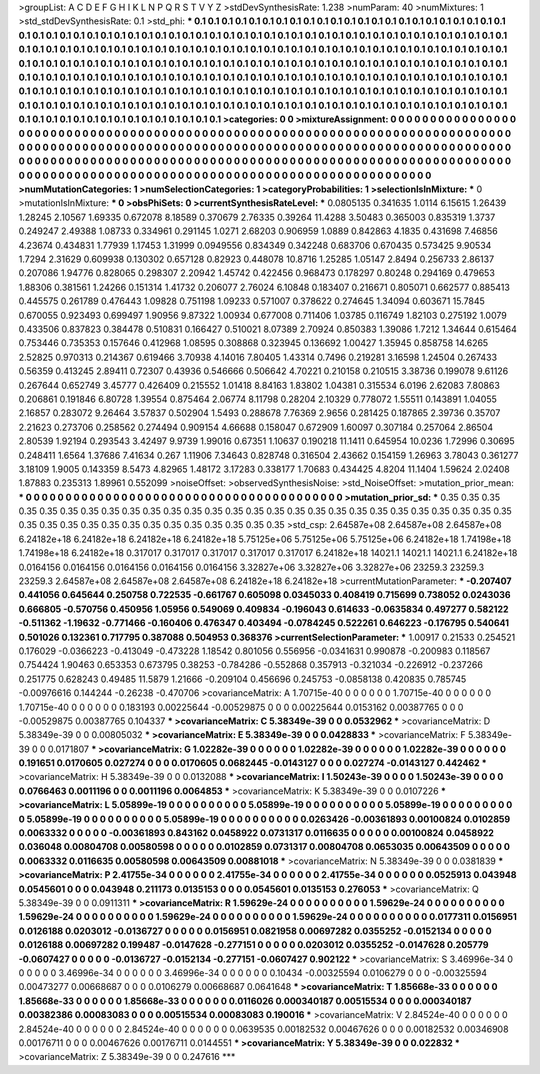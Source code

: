 >groupList:
A C D E F G H I K L
N P Q R S T V Y Z 
>stdDevSynthesisRate:
1.238 
>numParam:
40
>numMixtures:
1
>std_stdDevSynthesisRate:
0.1
>std_phi:
***
0.1 0.1 0.1 0.1 0.1 0.1 0.1 0.1 0.1 0.1
0.1 0.1 0.1 0.1 0.1 0.1 0.1 0.1 0.1 0.1
0.1 0.1 0.1 0.1 0.1 0.1 0.1 0.1 0.1 0.1
0.1 0.1 0.1 0.1 0.1 0.1 0.1 0.1 0.1 0.1
0.1 0.1 0.1 0.1 0.1 0.1 0.1 0.1 0.1 0.1
0.1 0.1 0.1 0.1 0.1 0.1 0.1 0.1 0.1 0.1
0.1 0.1 0.1 0.1 0.1 0.1 0.1 0.1 0.1 0.1
0.1 0.1 0.1 0.1 0.1 0.1 0.1 0.1 0.1 0.1
0.1 0.1 0.1 0.1 0.1 0.1 0.1 0.1 0.1 0.1
0.1 0.1 0.1 0.1 0.1 0.1 0.1 0.1 0.1 0.1
0.1 0.1 0.1 0.1 0.1 0.1 0.1 0.1 0.1 0.1
0.1 0.1 0.1 0.1 0.1 0.1 0.1 0.1 0.1 0.1
0.1 0.1 0.1 0.1 0.1 0.1 0.1 0.1 0.1 0.1
0.1 0.1 0.1 0.1 0.1 0.1 0.1 0.1 0.1 0.1
0.1 0.1 0.1 0.1 0.1 0.1 0.1 0.1 0.1 0.1
0.1 0.1 0.1 0.1 0.1 0.1 0.1 0.1 0.1 0.1
0.1 0.1 0.1 0.1 0.1 0.1 0.1 0.1 0.1 0.1
0.1 0.1 0.1 0.1 0.1 0.1 0.1 0.1 0.1 0.1
0.1 0.1 0.1 0.1 0.1 0.1 0.1 0.1 0.1 0.1
0.1 0.1 0.1 0.1 0.1 0.1 0.1 0.1 0.1 0.1
0.1 0.1 0.1 0.1 0.1 0.1 0.1 0.1 0.1 0.1
0.1 0.1 0.1 0.1 0.1 0.1 0.1 0.1 0.1 0.1
0.1 0.1 0.1 0.1 0.1 0.1 0.1 0.1 0.1 0.1
0.1 0.1 0.1 0.1 0.1 0.1 0.1 0.1 0.1 0.1
0.1 0.1 0.1 0.1 0.1 0.1 0.1 0.1 0.1 0.1
0.1 0.1 0.1 0.1 
>categories:
0 0
>mixtureAssignment:
0 0 0 0 0 0 0 0 0 0 0 0 0 0 0 0 0 0 0 0 0 0 0 0 0 0 0 0 0 0 0 0 0 0 0 0 0 0 0 0 0 0 0 0 0 0 0 0 0 0
0 0 0 0 0 0 0 0 0 0 0 0 0 0 0 0 0 0 0 0 0 0 0 0 0 0 0 0 0 0 0 0 0 0 0 0 0 0 0 0 0 0 0 0 0 0 0 0 0 0
0 0 0 0 0 0 0 0 0 0 0 0 0 0 0 0 0 0 0 0 0 0 0 0 0 0 0 0 0 0 0 0 0 0 0 0 0 0 0 0 0 0 0 0 0 0 0 0 0 0
0 0 0 0 0 0 0 0 0 0 0 0 0 0 0 0 0 0 0 0 0 0 0 0 0 0 0 0 0 0 0 0 0 0 0 0 0 0 0 0 0 0 0 0 0 0 0 0 0 0
0 0 0 0 0 0 0 0 0 0 0 0 0 0 0 0 0 0 0 0 0 0 0 0 0 0 0 0 0 0 0 0 0 0 0 0 0 0 0 0 0 0 0 0 0 0 0 0 0 0
0 0 0 0 
>numMutationCategories:
1
>numSelectionCategories:
1
>categoryProbabilities:
1 
>selectionIsInMixture:
***
0 
>mutationIsInMixture:
***
0 
>obsPhiSets:
0
>currentSynthesisRateLevel:
***
0.0805135 0.341635 1.0114 6.15615 1.26439 1.28245 2.10567 1.69335 0.672078 8.18589
0.370679 2.76335 0.39264 11.4288 3.50483 0.365003 0.835319 1.3737 0.249247 2.49388
1.08733 0.334961 0.291145 1.0271 2.68203 0.906959 1.0889 0.842863 4.1835 0.431698
7.46856 4.23674 0.434831 1.77939 1.17453 1.31999 0.0949556 0.834349 0.342248 0.683706
0.670435 0.573425 9.90534 1.7294 2.31629 0.609938 0.130302 0.657128 0.82923 0.448078
10.8716 1.25285 1.05147 2.8494 0.256733 2.86137 0.207086 1.94776 0.828065 0.298307
2.20942 1.45742 0.422456 0.968473 0.178297 0.80248 0.294169 0.479653 1.88306 0.381561
1.24266 0.151314 1.41732 0.206077 2.76024 6.10848 0.183407 0.216671 0.805071 0.662577
0.885413 0.445575 0.261789 0.476443 1.09828 0.751198 1.09233 0.571007 0.378622 0.274645
1.34094 0.603671 15.7845 0.670055 0.923493 0.699497 1.90956 9.87322 1.00934 0.677008
0.711406 1.03785 0.116749 1.82103 0.275192 1.0079 0.433506 0.837823 0.384478 0.510831
0.166427 0.510021 8.07389 2.70924 0.850383 1.39086 1.7212 1.34644 0.615464 0.753446
0.735353 0.157646 0.412968 1.08595 0.308868 0.323945 0.136692 1.00427 1.35945 0.858758
14.6265 2.52825 0.970313 0.214367 0.619466 3.70938 4.14016 7.80405 1.43314 0.7496
0.219281 3.16598 1.24504 0.267433 0.56359 0.413245 2.89411 0.72307 0.43936 0.546666
0.506642 4.70221 0.210158 0.210515 3.38736 0.199078 9.61126 0.267644 0.652749 3.45777
0.426409 0.215552 1.01418 8.84163 1.83802 1.04381 0.315534 6.0196 2.62083 7.80863
0.206861 0.191846 6.80728 1.39554 0.875464 2.06774 8.11798 0.28204 2.10329 0.778072
1.55511 0.143891 1.04055 2.16857 0.283072 9.26464 3.57837 0.502904 1.5493 0.288678
7.76369 2.9656 0.281425 0.187865 2.39736 0.35707 2.21623 0.273706 0.258562 0.274494
0.909154 4.66688 0.158047 0.672909 1.60097 0.307184 0.257064 2.86504 2.80539 1.92194
0.293543 3.42497 9.9739 1.99016 0.67351 1.10637 0.190218 11.1411 0.645954 10.0236
1.72996 0.30695 0.248411 1.6564 1.37686 7.41634 0.267 1.11906 7.34643 0.828748
0.316504 2.43662 0.154159 1.26963 3.78043 0.361277 3.18109 1.9005 0.143359 8.5473
4.82965 1.48172 3.17283 0.338177 1.70683 0.434425 4.8204 11.1404 1.59624 2.02408
1.87883 0.235313 1.89961 0.552099 
>noiseOffset:
>observedSynthesisNoise:
>std_NoiseOffset:
>mutation_prior_mean:
***
0 0 0 0 0 0 0 0 0 0
0 0 0 0 0 0 0 0 0 0
0 0 0 0 0 0 0 0 0 0
0 0 0 0 0 0 0 0 0 0
>mutation_prior_sd:
***
0.35 0.35 0.35 0.35 0.35 0.35 0.35 0.35 0.35 0.35
0.35 0.35 0.35 0.35 0.35 0.35 0.35 0.35 0.35 0.35
0.35 0.35 0.35 0.35 0.35 0.35 0.35 0.35 0.35 0.35
0.35 0.35 0.35 0.35 0.35 0.35 0.35 0.35 0.35 0.35
>std_csp:
2.64587e+08 2.64587e+08 2.64587e+08 6.24182e+18 6.24182e+18 6.24182e+18 6.24182e+18 5.75125e+06 5.75125e+06 5.75125e+06
6.24182e+18 1.74198e+18 1.74198e+18 6.24182e+18 0.317017 0.317017 0.317017 0.317017 0.317017 6.24182e+18
14021.1 14021.1 14021.1 6.24182e+18 0.0164156 0.0164156 0.0164156 0.0164156 0.0164156 3.32827e+06
3.32827e+06 3.32827e+06 23259.3 23259.3 23259.3 2.64587e+08 2.64587e+08 2.64587e+08 6.24182e+18 6.24182e+18
>currentMutationParameter:
***
-0.207407 0.441056 0.645644 0.250758 0.722535 -0.661767 0.605098 0.0345033 0.408419 0.715699
0.738052 0.0243036 0.666805 -0.570756 0.450956 1.05956 0.549069 0.409834 -0.196043 0.614633
-0.0635834 0.497277 0.582122 -0.511362 -1.19632 -0.771466 -0.160406 0.476347 0.403494 -0.0784245
0.522261 0.646223 -0.176795 0.540641 0.501026 0.132361 0.717795 0.387088 0.504953 0.368376
>currentSelectionParameter:
***
1.00917 0.21533 0.254521 0.176029 -0.0366223 -0.413049 -0.473228 1.18542 0.801056 0.556956
-0.0341631 0.990878 -0.200983 0.118567 0.754424 1.90463 0.653353 0.673795 0.38253 -0.784286
-0.552868 0.357913 -0.321034 -0.226912 -0.237266 0.251775 0.628243 0.49485 11.5879 1.21666
-0.209104 0.456696 0.245753 -0.0858138 0.420835 0.785745 -0.00976616 0.144244 -0.26238 -0.470706
>covarianceMatrix:
A
1.70715e-40	0	0	0	0	0	
0	1.70715e-40	0	0	0	0	
0	0	1.70715e-40	0	0	0	
0	0	0	0.183193	0.00225644	-0.00529875	
0	0	0	0.00225644	0.0153162	0.00387765	
0	0	0	-0.00529875	0.00387765	0.104337	
***
>covarianceMatrix:
C
5.38349e-39	0	
0	0.0532962	
***
>covarianceMatrix:
D
5.38349e-39	0	
0	0.00805032	
***
>covarianceMatrix:
E
5.38349e-39	0	
0	0.0428833	
***
>covarianceMatrix:
F
5.38349e-39	0	
0	0.0171807	
***
>covarianceMatrix:
G
1.02282e-39	0	0	0	0	0	
0	1.02282e-39	0	0	0	0	
0	0	1.02282e-39	0	0	0	
0	0	0	0.191651	0.0170605	0.027274	
0	0	0	0.0170605	0.0682445	-0.0143127	
0	0	0	0.027274	-0.0143127	0.442462	
***
>covarianceMatrix:
H
5.38349e-39	0	
0	0.0132088	
***
>covarianceMatrix:
I
1.50243e-39	0	0	0	
0	1.50243e-39	0	0	
0	0	0.0766463	0.0011196	
0	0	0.0011196	0.0064853	
***
>covarianceMatrix:
K
5.38349e-39	0	
0	0.0107226	
***
>covarianceMatrix:
L
5.05899e-19	0	0	0	0	0	0	0	0	0	
0	5.05899e-19	0	0	0	0	0	0	0	0	
0	0	5.05899e-19	0	0	0	0	0	0	0	
0	0	0	5.05899e-19	0	0	0	0	0	0	
0	0	0	0	5.05899e-19	0	0	0	0	0	
0	0	0	0	0	0.0263426	-0.00361893	0.00100824	0.0102859	0.0063332	
0	0	0	0	0	-0.00361893	0.843162	0.0458922	0.0731317	0.0116635	
0	0	0	0	0	0.00100824	0.0458922	0.036048	0.00804708	0.00580598	
0	0	0	0	0	0.0102859	0.0731317	0.00804708	0.0653035	0.00643509	
0	0	0	0	0	0.0063332	0.0116635	0.00580598	0.00643509	0.00881018	
***
>covarianceMatrix:
N
5.38349e-39	0	
0	0.0381839	
***
>covarianceMatrix:
P
2.41755e-34	0	0	0	0	0	
0	2.41755e-34	0	0	0	0	
0	0	2.41755e-34	0	0	0	
0	0	0	0.0525913	0.043948	0.0545601	
0	0	0	0.043948	0.211173	0.0135153	
0	0	0	0.0545601	0.0135153	0.276053	
***
>covarianceMatrix:
Q
5.38349e-39	0	
0	0.0911311	
***
>covarianceMatrix:
R
1.59629e-24	0	0	0	0	0	0	0	0	0	
0	1.59629e-24	0	0	0	0	0	0	0	0	
0	0	1.59629e-24	0	0	0	0	0	0	0	
0	0	0	1.59629e-24	0	0	0	0	0	0	
0	0	0	0	1.59629e-24	0	0	0	0	0	
0	0	0	0	0	0.0177311	0.0156951	0.0126188	0.0203012	-0.0136727	
0	0	0	0	0	0.0156951	0.0821958	0.00697282	0.0355252	-0.0152134	
0	0	0	0	0	0.0126188	0.00697282	0.199487	-0.0147628	-0.277151	
0	0	0	0	0	0.0203012	0.0355252	-0.0147628	0.205779	-0.0607427	
0	0	0	0	0	-0.0136727	-0.0152134	-0.277151	-0.0607427	0.902122	
***
>covarianceMatrix:
S
3.46996e-34	0	0	0	0	0	
0	3.46996e-34	0	0	0	0	
0	0	3.46996e-34	0	0	0	
0	0	0	0.10434	-0.00325594	0.0106279	
0	0	0	-0.00325594	0.00473277	0.00668687	
0	0	0	0.0106279	0.00668687	0.0641648	
***
>covarianceMatrix:
T
1.85668e-33	0	0	0	0	0	
0	1.85668e-33	0	0	0	0	
0	0	1.85668e-33	0	0	0	
0	0	0	0.0116026	0.000340187	0.00515534	
0	0	0	0.000340187	0.00382386	0.00083083	
0	0	0	0.00515534	0.00083083	0.190016	
***
>covarianceMatrix:
V
2.84524e-40	0	0	0	0	0	
0	2.84524e-40	0	0	0	0	
0	0	2.84524e-40	0	0	0	
0	0	0	0.0639535	0.00182532	0.00467626	
0	0	0	0.00182532	0.00346908	0.00176711	
0	0	0	0.00467626	0.00176711	0.0144551	
***
>covarianceMatrix:
Y
5.38349e-39	0	
0	0.022832	
***
>covarianceMatrix:
Z
5.38349e-39	0	
0	0.247616	
***
